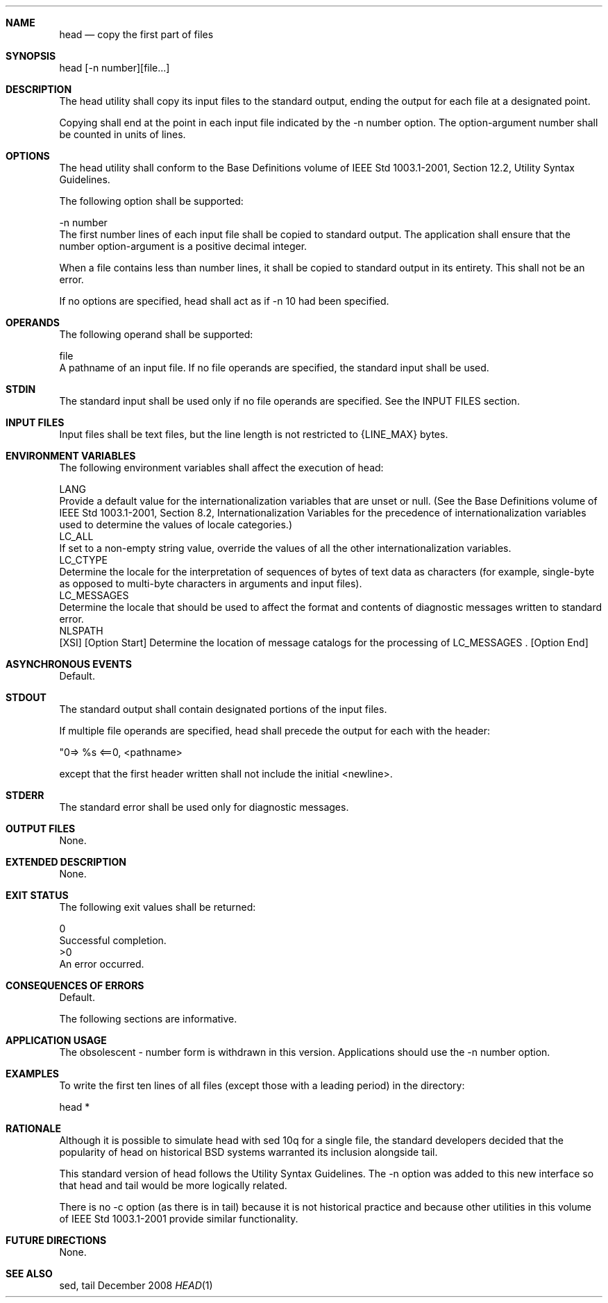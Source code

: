 .Dd December 2008
.Dt HEAD 1

.Sh NAME

.Nm head
.Nd copy the first part of files

.Sh SYNOPSIS

    head [-n number][file...]

.Sh DESCRIPTION

    The head utility shall copy its input files to the standard output,
ending the output for each file at a designated point.

    Copying shall end at the point in each input file indicated by the -n
number option. The option-argument number shall be counted in units of lines.

.Sh OPTIONS

    The head utility shall conform to the Base Definitions volume of IEEE Std
1003.1-2001, Section 12.2, Utility Syntax Guidelines.

    The following option shall be supported:

    -n  number
        The first number lines of each input file shall be copied to standard
output. The application shall ensure that the number option-argument is a
positive decimal integer.

    When a file contains less than number lines, it shall be copied to
standard output in its entirety. This shall not be an error.

    If no options are specified, head shall act as if -n 10 had been
specified.

.Sh OPERANDS

    The following operand shall be supported:

    file
        A pathname of an input file. If no file operands are specified, the
standard input shall be used.

.Sh STDIN

    The standard input shall be used only if no file operands are specified.
See the INPUT FILES section.

.Sh INPUT FILES

    Input files shall be text files, but the line length is not restricted to
{LINE_MAX} bytes.

.Sh ENVIRONMENT VARIABLES

    The following environment variables shall affect the execution of head:

    LANG
        Provide a default value for the internationalization variables that
are unset or null. (See the Base Definitions volume of IEEE Std 1003.1-2001,
Section 8.2, Internationalization Variables for the precedence of
internationalization variables used to determine the values of locale
categories.)
    LC_ALL
        If set to a non-empty string value, override the values of all the
other internationalization variables.
    LC_CTYPE
        Determine the locale for the interpretation of sequences of bytes of
text data as characters (for example, single-byte as opposed to multi-byte
characters in arguments and input files).
    LC_MESSAGES
        Determine the locale that should be used to affect the format and
contents of diagnostic messages written to standard error.
    NLSPATH
        [XSI] [Option Start] Determine the location of message catalogs for
the processing of LC_MESSAGES . [Option End]

.Sh ASYNCHRONOUS EVENTS

    Default.

.Sh STDOUT

    The standard output shall contain designated portions of the input files.

    If multiple file operands are specified, head shall precede the output
for each with the header:

    "\n==> %s <==\n", <pathname>

    except that the first header written shall not include the initial
<newline>.

.Sh STDERR

    The standard error shall be used only for diagnostic messages.

.Sh OUTPUT FILES

    None.

.Sh EXTENDED DESCRIPTION

    None.

.Sh EXIT STATUS

    The following exit values shall be returned:

     0
        Successful completion.
    >0
        An error occurred.

.Sh CONSEQUENCES OF ERRORS

    Default.

The following sections are informative.
.Sh APPLICATION USAGE

    The obsolescent - number form is withdrawn in this version. Applications
should use the -n number option.

.Sh EXAMPLES

    To write the first ten lines of all files (except those with a leading
period) in the directory:

    head *

.Sh RATIONALE

    Although it is possible to simulate head with sed 10q for a single file,
the standard developers decided that the popularity of head on historical BSD
systems warranted its inclusion alongside tail.

    This standard version of head follows the Utility Syntax Guidelines. The
-n option was added to this new interface so that head and tail would be more
logically related.

    There is no -c option (as there is in tail) because it is not historical
practice and because other utilities in this volume of IEEE Std 1003.1-2001
provide similar functionality.

.Sh FUTURE DIRECTIONS

    None.

.Sh SEE ALSO

    sed, tail

